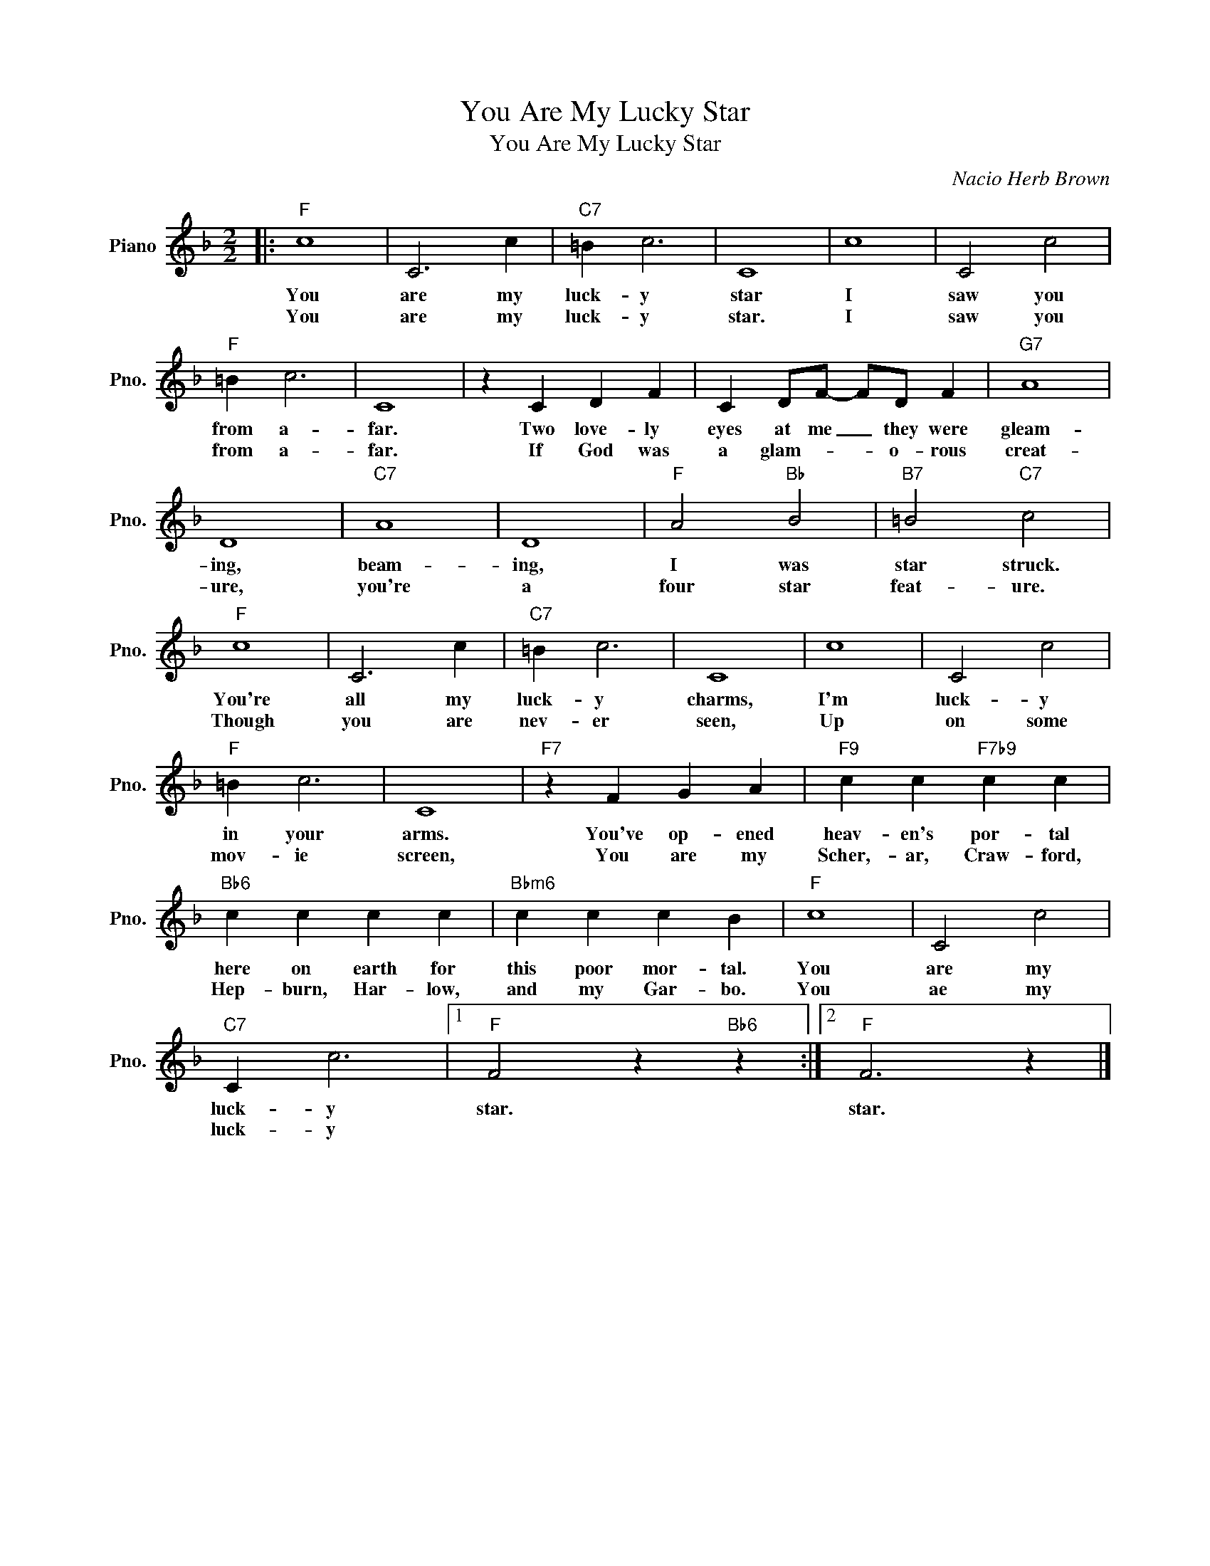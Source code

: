 X:1
T:You Are My Lucky Star
T:You Are My Lucky Star 
C:Nacio Herb Brown
Z:All Rights Reserved
L:1/4
M:2/2
K:F
V:1 treble nm="Piano" snm="Pno."
%%MIDI program 0
V:1
|:"F" c4 | C3 c |"C7" =B c3 | C4 | c4 | C2 c2 |"F" =B c3 | C4 | z C D F | C D/F/- F/D/ F |"G7" A4 | %11
w: You|are my|luck- y|star|I|saw you|from a-|far.|Two love- ly|eyes at me _ they were|gleam-|
w: You|are my|luck- y|star.|I|saw you|from a-|far.|If God was|a glam- * * o- rous|creat-|
 D4 |"C7" A4 | D4 |"F" A2"Bb" B2 |"B7" =B2"C7" c2 |"F" c4 | C3 c |"C7" =B c3 | C4 | c4 | C2 c2 | %22
w: ing,|beam-|ing,|I was|star struck.|You're|all my|luck- y|charms,|I'm|luck- y|
w: ure,|you're|a|four star|feat- ure.|Though|you are|nev- er|seen,|Up|on some|
"F" =B c3 | C4 |"F7" z F G A |"F9" c c"F7b9" c c |"Bb6" c c c c |"Bbm6" c c c B |"F" c4 | C2 c2 | %30
w: in your|arms.|You've op- ened|heav- en's por- tal|here on earth for|this poor mor- tal.|You|are my|
w: mov- ie|screen,|You are my|Scher,- ar, Craw- ford,|Hep- burn, Har- low,|and my Gar- bo.|You|ae my|
"C7" C c3 |1"F" F2 z"Bb6" z :|2"F" F3 z |] %33
w: luck- y|star.|star.|
w: luck- y|||

